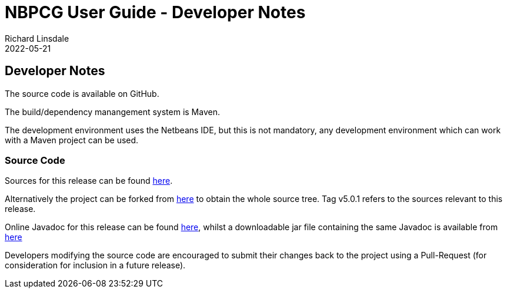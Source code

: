= NBPCG User Guide - Developer Notes
Richard Linsdale
2022-05-21
:jbake-type: document
:jbake-status: published
:jbake-nextpage: release
:jbake-previouspage: install
:jbake-sectionlistname: nbpcg_ug

== Developer Notes

The source code is available on GitHub.

The build/dependency manangement system is Maven.

The development environment uses the Netbeans IDE, but this is not mandatory,
any development environment which can work with a Maven project can be used.

=== Source Code

Sources for this release can be found https://github.com/The-Retired-Programmer/nbpcg/releases/tag/v5.0.1[here].

Alternatively the project can be forked from https://github.com/The-Retired-Programmer/nbpcg[here]
to obtain the whole source tree.  Tag v5.0.1 refers to the sources
relevant to this release.

Online Javadoc for this release can be found
xref:javadoc/index.html[here],
whilst a downloadable jar file containing the same Javadoc is available from
http://www.rlinsdale.org.uk/repository/uk/theretiredprogrammer/nbpcg/5.0.1/nbpcg-5.0.1-javadoc.jar[here]

Developers modifying the source code are encouraged to submit their changes
back to the project using a Pull-Request (for consideration for
inclusion in a future release).
                